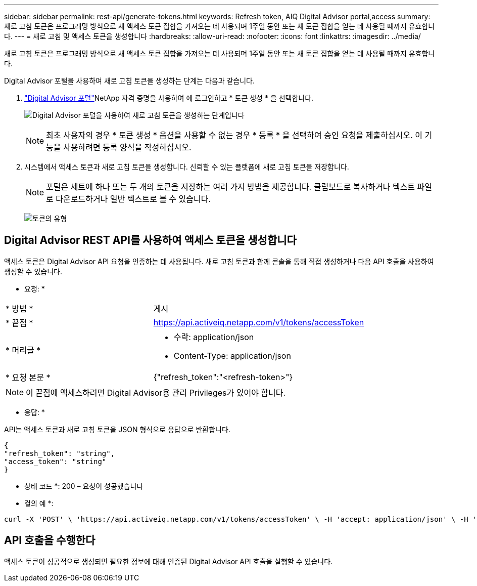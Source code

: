 ---
sidebar: sidebar 
permalink: rest-api/generate-tokens.html 
keywords: Refresh token, AIQ Digital Advisor portal,access 
summary: 새로 고침 토큰은 프로그래밍 방식으로 새 액세스 토큰 집합을 가져오는 데 사용되며 1주일 동안 또는 새 토큰 집합을 얻는 데 사용될 때까지 유효합니다. 
---
= 새로 고침 및 액세스 토큰을 생성합니다
:hardbreaks:
:allow-uri-read: 
:nofooter: 
:icons: font
:linkattrs: 
:imagesdir: ../media/


[role="lead"]
새로 고침 토큰은 프로그래밍 방식으로 새 액세스 토큰 집합을 가져오는 데 사용되며 1주일 동안 또는 새 토큰 집합을 얻는 데 사용될 때까지 유효합니다.

Digital Advisor 포털을 사용하여 새로 고침 토큰을 생성하는 단계는 다음과 같습니다.

.  https://aiq.netapp.com/api["Digital Advisor 포털"]NetApp 자격 증명을 사용하여 에 로그인하고 * 토큰 생성 * 을 선택합니다.
+
image:rest-api-aiq-portal.png["Digital Advisor 포털을 사용하여 새로 고침 토큰을 생성하는 단계입니다"]

+

NOTE: 최초 사용자의 경우 * 토큰 생성 * 옵션을 사용할 수 없는 경우 * 등록 * 을 선택하여 승인 요청을 제출하십시오. 이 기능을 사용하려면 등록 양식을 작성하십시오.

. 시스템에서 액세스 토큰과 새로 고침 토큰을 생성합니다. 신뢰할 수 있는 플랫폼에 새로 고침 토큰을 저장합니다.
+

NOTE: 포털은 세트에 하나 또는 두 개의 토큰을 저장하는 여러 가지 방법을 제공합니다. 클립보드로 복사하거나 텍스트 파일로 다운로드하거나 일반 텍스트로 볼 수 있습니다.

+
image:rest-api-token-types.png["토큰의 유형"]





== Digital Advisor REST API를 사용하여 액세스 토큰을 생성합니다

액세스 토큰은 Digital Advisor API 요청을 인증하는 데 사용됩니다. 새로 고침 토큰과 함께 콘솔을 통해 직접 생성하거나 다음 API 호출을 사용하여 생성할 수 있습니다.

* 요청: *

[cols="41%,59%"]
|===


| * 방법 * | 게시 


| * 끝점 * | https://api.activeiq.netapp.com/v1/tokens/accessToken[] 


| * 머리글 *  a| 
* 수락: application/json
* Content-Type: application/json




| * 요청 본문 *  a| 
{"refresh_token":"<refresh-token>"}

|===

NOTE: 이 끝점에 액세스하려면 Digital Advisor용 관리 Privileges가 있어야 합니다.

* 응답: *

API는 액세스 토큰과 새로 고침 토큰을 JSON 형식으로 응답으로 반환합니다.

[listing]
----
{
"refresh_token": "string",
"access_token": "string"
}
----
* 상태 코드 *: 200 – 요청이 성공했습니다

* 컬의 예 *:

[source, curl]
----
curl -X 'POST' \ 'https://api.activeiq.netapp.com/v1/tokens/accessToken' \ -H 'accept: application/json' \ -H 'Content-Type: application/json' \ -d ' { "refresh_token": "<refresh-token>" }'
----


== API 호출을 수행한다

액세스 토큰이 성공적으로 생성되면 필요한 정보에 대해 인증된 Digital Advisor API 호출을 실행할 수 있습니다.
